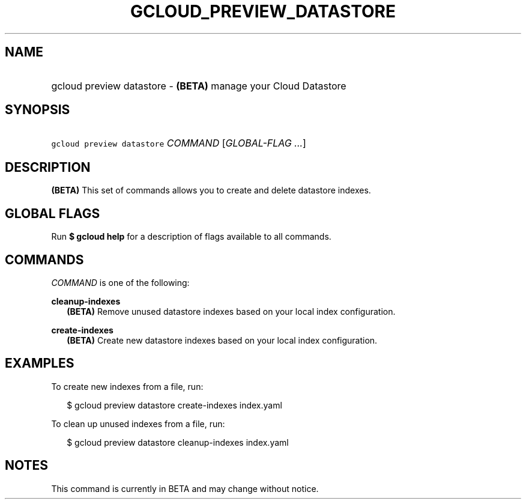 
.TH "GCLOUD_PREVIEW_DATASTORE" 1



.SH "NAME"
.HP
gcloud preview datastore \- \fB(BETA)\fR manage your Cloud Datastore



.SH "SYNOPSIS"
.HP
\f5gcloud preview datastore\fR \fICOMMAND\fR [\fIGLOBAL\-FLAG\ ...\fR]


.SH "DESCRIPTION"

\fB(BETA)\fR This set of commands allows you to create and delete datastore
indexes.



.SH "GLOBAL FLAGS"

Run \fB$ gcloud help\fR for a description of flags available to all commands.



.SH "COMMANDS"

\f5\fICOMMAND\fR\fR is one of the following:

\fBcleanup\-indexes\fR
.RS 2m
\fB(BETA)\fR Remove unused datastore indexes based on your local index
configuration.

.RE
\fBcreate\-indexes\fR
.RS 2m
\fB(BETA)\fR Create new datastore indexes based on your local index
configuration.


.RE

.SH "EXAMPLES"

To create new indexes from a file, run:

.RS 2m
$ gcloud preview datastore create\-indexes index.yaml
.RE

To clean up unused indexes from a file, run:

.RS 2m
$ gcloud preview datastore cleanup\-indexes index.yaml
.RE



.SH "NOTES"

This command is currently in BETA and may change without notice.

